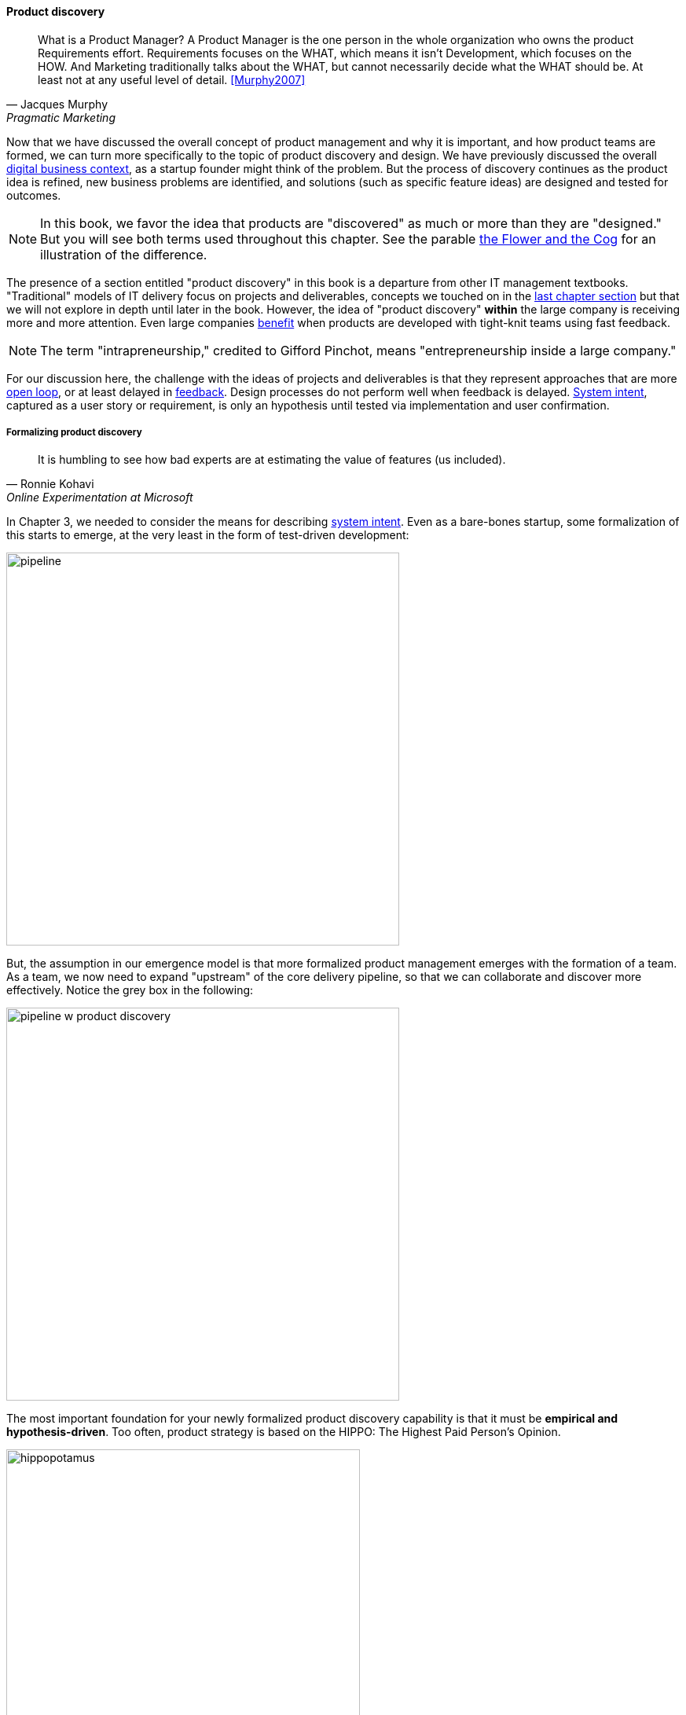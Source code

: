 
==== Product discovery

[quote, Jacques Murphy, Pragmatic Marketing]
 What is a Product Manager? A Product Manager is the one person in the whole organization who owns the product Requirements effort. Requirements focuses on the WHAT, which means it isn't Development, which focuses on the HOW. And Marketing traditionally talks about the WHAT, but cannot necessarily decide what the WHAT should be. At least not at any useful level of detail. <<Murphy2007>>

Now that we have discussed the overall concept of product management and why it is important, and how product teams are formed, we can turn more specifically to the topic of product discovery and design. We have previously discussed the overall xref:digital-context[digital business context], as a startup founder might think of the problem. But the process of discovery continues as the product idea is refined, new business problems are identified, and solutions (such as specific feature ideas) are designed and tested for outcomes.

NOTE: In this book, we favor the idea that products are "discovered" as much or more than they are "designed." But you will see both terms used throughout this chapter. See the parable xref:flower-and-cog[the Flower and the Cog] for an illustration of the difference.

The presence of a section entitled "product discovery" in this book is a  departure from other IT management textbooks. "Traditional" models of IT delivery focus on projects and deliverables, concepts we touched on in the  xref:process-project-product[last chapter section] but that we will not explore in depth until later in the book. However, the idea of "product discovery" *within* the large company is receiving more and more attention. Even large companies xref:fowler-quote[benefit] when products are developed with tight-knit teams using fast feedback.

NOTE: The term "intrapreneurship," credited to Gifford Pinchot, means "entrepreneurship inside a large company."

For our discussion here, the challenge with the ideas of projects and deliverables is that they represent approaches that are more xref:open-loop[open loop], or at least delayed in xref:feedback[feedback]. Design processes do not perform well when feedback is delayed. xref:system-intent[System intent], captured as a user story or requirement, is only an hypothesis until tested via implementation and user confirmation.

anchor:prod-discovery-techniques[]

===== Formalizing product discovery

[quote, Ronnie Kohavi, Online Experimentation at Microsoft]
It is humbling to see how bad experts are at estimating the value of features (us included).

In Chapter 3, we needed to consider the means for describing  xref:system-intent[system intent]. Even as a bare-bones startup, some formalization of this starts to emerge, at the very least in the form of test-driven development:

image::images/2_04-simplePipeline.png[pipeline,500,,]

But, the assumption in our emergence model is that more formalized product management emerges with the formation of a team. As a team, we now need to expand "upstream" of the core delivery pipeline, so that we can collaborate and discover more effectively. Notice the grey box in the following:

image::images/2_04-PipelinewProdDisc.png[pipeline w product discovery,500,,]

anchor:HIPPO[]

The most important foundation for your newly formalized product discovery capability is that it must be *empirical and hypothesis-driven*. Too often, product strategy is based on the HIPPO: The Highest Paid Person's Opinion.

.Beware of the HIPPO approach to product discovery footnote:[_Image credit https://www.flickr.com/photos/puliarfanita/6002022840, downloaded 2016-09-22, commercial use permitted_]
image::images/2_04-hippo.jpg[hippopotamus, 450,, float="left"]

The problem with relying on "gut feel" or personal opinions is that people -- regardless of experience or seniority -- perform poorly in assessing the likely outcome of their product ideas. Some well known research on this topic was conducted by Microsoft's Ronny Kohavi. In this research, Kohavi and team determined that "only about 1/3 of ideas improve the metrics they were designed to improve." <<Kohavi2009>> As background, the same report cites that:

* "Netflix considers 90% of what they try to be wrong"
* "75 percent of important business decisions and business improvement ideas either have no impact on performance or actually hurt performance" according to Qualpro (a consultancy specializing in controlled experiments)

.Amazon Shopping Cart Recommendations
****
A well known story of the power of experimentation is told by Greg Linden, who was a product developer for early versions of the Amazon shopping cart. Linden had an idea of making recommendations to people based on what was already in their shopping cart. (While this is common across e-commerce sites now, at one point it was a new idea.) While grocery stores "recommnend" impulse purchases (candy, gum) in the checkout lane, an ecommerce provider can recommend anything in the store, so the idea is even more powerful. Linden developed a prototype, and while it got some favorable reactions, one senior vice president was against it -- his view was that it might distract people and lead them to abandon the cart.

As Linden says, "I was forbidden to work on this any further." But he went ahead and prepared the feature anyways. The SVP was furious, but Amazon already had a data-driven culture and even senior executives couldn't block tests. The feature was then pushed out to a small set of Amazon customers.  In this way, they could compare the behavior of customers who did receive shopping cart recommendations to those who didn't (otherwise known as a controlled experiment.) The results were dramatic - the feature outperformed the control of not having it by such a large margin that, as Linden says, "not having it live was costing Amazon a notable chunk of change."

It's unknown what happened to the SVP. Challenging senior executives can be bad for your career, but if you find yourself in a place run by HiPPOs who don't want to experiment, you might want to consider how long that organization will be in business.
<<Linden2006>>
****

It is therefore critical to establish a strong practice of data-driven experimentation when forming a product team, and avoid any cultural acceptance of "gut feel" or deferring to HIPPOs. This can be a difficult transition for the company founder, who has until now served as the _de facto_ product manager.

anchor:DIBB[]

A useful framework, similar to xref:lean-startup[Lean Startup] is proposed by Spotify, in the "DIBB" model:

* Data
* Insight
* Belief
* Bet

Data leads to insight, which leads to a hypothesis that can be tested (i.e., "bet" on - testing hypotheses is not free). We discuss issues of prioritization further in Chapter 5, in the section on xref:cost-of-delay[Cost of Delay].

anchor:beneficial-variability[]

Don Reinertsen (who we will read more about in the next chapter) emphasizes that such experimentation is inherently _variable_. We can't develop experiments with any sort of expectation that they will always succeed. We might run 50 experiments, and only have 2 succeed. But if the cost of each experiment is $10,000, and the two that succeeded earned us $1 million each, we gained:

 $ 2,000,000
 $ - 480,000
 -----------
 $ 1,520,000

Not a bad return on investment! (See <<Reinertsen2009>>, Chapter 4, for a detailed, mathematical discussion, based on options and information theory.) Roman Pichler, in _Agile Product Management with Scrum_, describes "old-school" versus "new-school" product management this way (summarized from <<Pichler2010>>, p. xxi):

[cols="2*", options="header"]
|====
|Old school|New school
|Shared responsibility|Single product owner
|Detached project manager|PM belongs to Scrum team
|Extensive up-front research|Minimal up-front work to define rough vision
|Requirements frozen early|Dynamic backlog
|Late feedback due to lengthy release cycle |Early & frequent releases drive fast feedback, resulting in customer value
|====

===== Product discovery techniques

There are a wide variety of techniques and even "schools" of product discovery and design; we will consider a few representatives in this chapter section. Of course, when you first started your journey in Chapter 1, you might also have used some of these techniques. But now that you are a team, you are formalizing and relying on these techniques. These techniques are not mutually exclusive; they may be complementary. But at the more detailed, digital product level, how do we develop hypotheses for testing, in terms of our products/services? We briefly mentioned User Story Mapping in our discussion of xref:system-intent[system intent.] In product discovery terms, User Story Mapping is a form of persona analysis. But that is only one of many techniques. Roman Pichler mentions "Vision Box and Trade Journal Review" and the "Kano Model" (<<Pichler2010>>, p. 39). Here, let's discuss:

* "Jobs to be done" analysis
* Impact mapping
* Business analysis & architecture

anchor:jobs-to-be-done[]

====== Job to Be Done
[quote, Theodore Levitt]
Customers don't want a quarter-inch drill. They want a quarter-inch hole.

[quote, Henry Ford, (apocryphal)]
If I'd asked the customer what they wanted, they would have said "faster horses."

The "Jobs to be Done" framework was created by noted Harvard professor Clayton Christensen, in part as a reaction against conventional xref:product-mgmt-v-marketing[marketing] techniques that

_"frame customers by attributes—using age ranges, race, marital status, and other categories that ultimately create products and entire categories too focused on what companies want to sell, rather than on what customers actually need."_ <<Christensen2015>>

"Some products are better defined by the job they do than the customers they serve," in other words. <<Traynor2016>> This is in contrast to many kinds of business and requirements analysis that focus on identifying different user personas (e.g. 45-55 married Black woman with children in the house). Jobs to be Done advocates argue that "The job, not the customer, is the fundamental unit of analysis" and that customer "hire" products to do a certain job. <<Christensen2006>>

To apply the Job to Be done approach, Des Traynor suggests filling in the blanks in the following <<Traynor2016>> :

*Why do people hire your product?*

People hire your product to do the job of --------  every ---------- when ----------. The other applicants for this job are --------, --------, and --------, but your product will always get the job because of --------.

Understanding the alternatives people have is key. It's possible that the job can be fulfilled in multiple different ways. For example, people may want certain software run. This job can be undertaken through owning a computer (e.g. having a data center). It can also be managed by hiring someone else's computer (e.g. using a Cloud provider). If one is not attentive and creative in thinking about the diverse ways jobs can be done, one is at risk for disruption.

anchor:impact-mapping[]

====== Impact mapping

Understanding the relationship of a given feature or component to business objectives is critical. Too often, technologists (e.g software professionals) are accused of wanting "technology for technology's sake."

Showing the "line of sight" from technology to a business objective is therefore critical. Ideally, this starts by identifying the business objective. Gojko Adzic's _Impact Mapping: Making a big impact with software products and projects_ <<Adzic2012>> describes a technique for doing so:

_An impact map is a visualisation of scope and underlying assumptions, created collaboratively by senior technical and business people._

Starting with some general goal or hypothesis (e.g. generated through Lean Startup thinking), one builds a "map" of how the goal can be achieved, or hypothesis can be measured. A simple graphical approach can be used:

.Impact map
image::images/2_04-impactMap.png[impact map, 550]

NOTE: Impact mapping is similar to mind mapping, and some drawing tools such as Microsoft Visio come with "Mind Mapping" templates.

The most important part of the impact map is to answer the question "Why are we doing this?" The impact map is intended to help keep the team focused on the most important objectives, and avoid less valuable activities and investments.

For example, in the above diagram, we see that a bank may have an overall business goal of customer retention. (It is much more expensive to gain a new customer, than to retain an existing one, and retention is a metric carefully measured and tracked at the highest levels of the business.)

Through focus groups and surveys, the bank may determine that staying current with online services is important to retaining customers. Some of these services are accessed by home PCs, but increasingly customers want access via mobile devices.

These business drivers lead to the decision to invest in online banking applications for both the Apple and Android mobile platforms. This decision in turn will lead to further discovery, analysis, and design of the mobile applications.

anchor:biz-analysis-ch1[]

====== The Business Analysis Body of Knowledge

One well-established method for product discovery is that of business analysis, formalized in the _Business Analysis Body of Knowledge_ (BABOK), from the International Institute of Business Analysis <<IIBA2015>>

The Business Analysis Body of Knowledge (BABOK) defines business analysis as (p. 442):

_The practice of enabling change in the context of an enterprise
by defining needs and recommending solutions that deliver value to
stakeholders_.

BABOK is centrally concerned with the concept of requirements, and classifies them thus:

* Business requirements
* Stakeholder requirements
* Solution requirements
** Functional requirements
** Non-functional requirements
* Transition requirements

BABOK also provides a framework for understanding and managing the work of business analysts; in general it assumes that a BA capability will be established and that maturing such a capability is a desirable thing. This may run counter to the Scrum ideal of cross-functional, multi-skilled teams. Also as noted xref:system-intent[above], the term "requirements" has fallen out of favor with some Agile thought leaders.

anchor:product-roadmapping[]

===== Product roadmapping

.Planning fallacy
image::images/2_04-plan-driven.png[planning,200,,float="right"]

Creating effective plans in complex situations is hard. Planning a new product is one of the most challenging endeavors, one in which failure is common. The historically failed approach ("planning fallacy") is to develop overly detailed (sometimes called "rigorous") plans and then assume that achieving them is simply a matter of "correct execution."

Contrast the planning fallacy with xref:lean-startup[Lean Startup], which emphasizes ongoing confirmation of product direction through experimentation. In complex efforts, ongoing validation of assumptions and direction is essential, which is why overly plan-driven approaches are falling out of favor. However, some understanding of time frames and mapping goals against the calendar is still important. Exactly how much effort to devote to such forecasting remains a controversial topic with digital product management professionals, one we will return to throughout this book. Minimally, a high level product roadmap is usually called for: without at least this, it may be difficult to secure the needed investment to start product work. Roman Pichler recommends the product roadmap contain:

* Major versions
* Their projected launch dates
* Target customers and needs
* Top three to five features for each version (<<Pichler2010>>, p. 41.)

More detailed understanding is left to the xref:scrum[product backlog], which is subject to ongoing "grooming" (re-evaluation in light of xref:feedback[feedback]).
